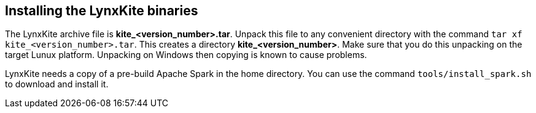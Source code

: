 [[installing-binaries]]
## Installing the LynxKite binaries

The LynxKite archive file is *kite_<version_number>.tar*. Unpack this file to any
convenient directory with the command  `tar xf kite_<version_number>.tar`. This
creates a directory *kite_<version_number>*. Make sure that you do this unpacking
on the target Lunux platform. Unpacking on Windows then copying is known to cause problems.

LynxKite needs a copy of a pre-build Apache Spark in the home directory. You can use
the command `tools/install_spark.sh` to download and install it.

